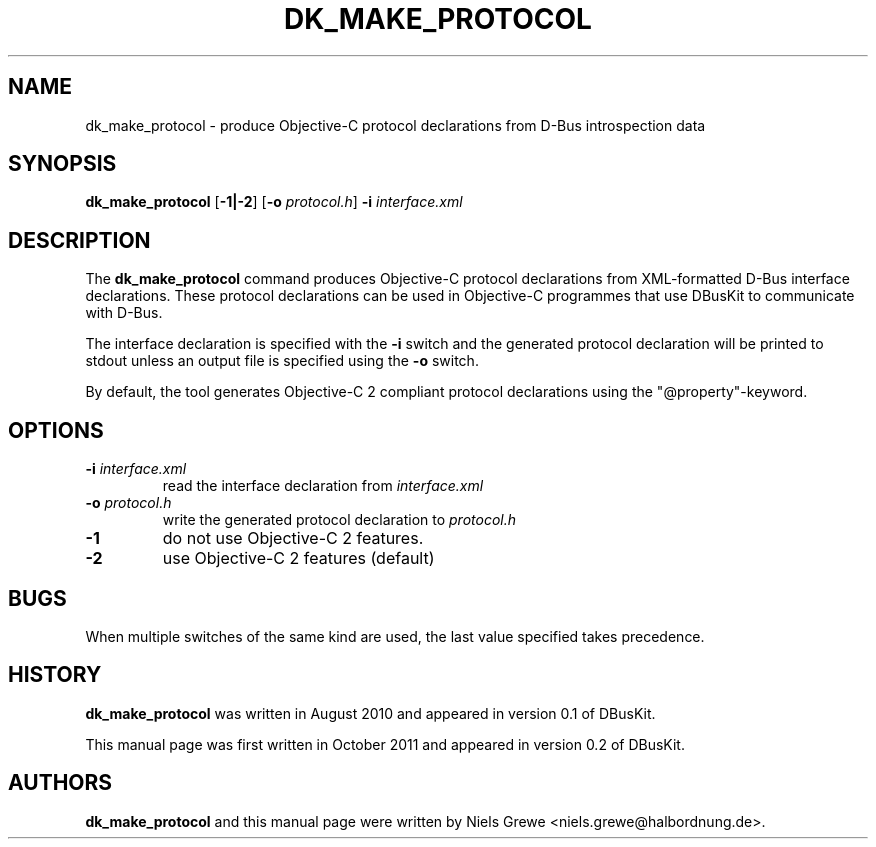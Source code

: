 .\"Copyright (C) 2011 Free Software Foundation, Inc.
.\"Copying and distribution of this file, with or without modification,
.\"are permitted in any medium without royalty provided the copyright
.\"notice and this notice are preserved.

.TH DK_MAKE_PROTOCOL "1" "October 2011" "GNUstep"  "DBusKit Manual"
.SH NAME
dk_make_protocol \- produce Objective-C protocol declarations from D-Bus introspection data

.SH SYNOPSIS
.B dk_make_protocol
.RB [ -1|-2 ]
.RB [ -o
.IR protocol.h ]
.B -i
.IR interface.xml
.P
.SH DESCRIPTION
The
.B dk_make_protocol
command produces Objective-C protocol declarations from XML-formatted D-Bus
interface declarations. These protocol declarations can be used in Objective-C
programmes that use DBusKit to communicate with D-Bus.
.PP
The interface declaration is specified with the \fB-i\fR switch and the
generated protocol declaration will be printed to stdout unless an output file
is specified using the \fB-o\fR switch.
.PP
By default, the tool generates Objective-C 2 compliant protocol
declarations using the "@property"-keyword.
.SH OPTIONS
.IP "\fB-i \fIinterface.xml"
read the interface declaration from
.I interface.xml
.IP "\fB-o \fIprotocol.h"
write the generated protocol declaration to
.I protocol.h
.IP "\fB-1"
do not use Objective-C 2 features.
.IP "\fB-2"
use Objective-C 2 features (default)
.PP
.SH BUGS
When multiple switches of the same kind are used, the last value specified takes
precedence.
.P
.SH HISTORY
.B dk_make_protocol
was written in August 2010 and appeared in version 0.1 of DBusKit.
.P
This manual page was first written in October 2011 and appeared in version 0.2
of DBusKit.
.P
.SH AUTHORS
.B dk_make_protocol
and this manual page were written by Niels Grewe <niels.grewe@halbordnung.de>.

